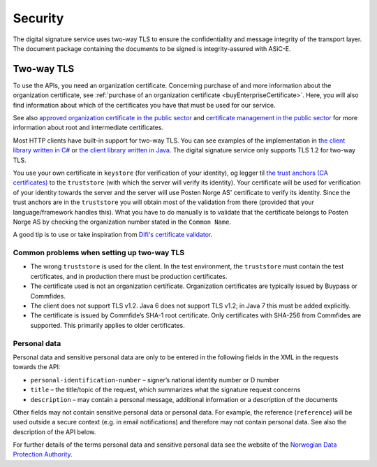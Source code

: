 Security
**********

The digital signature service uses two-way TLS to ensure the confidentiality and message integrity of the transport layer. The document package containing the documents to be signed is integrity-assured with ASiC-E.

Two-way TLS
=============

To use the APIs, you need an organization certificate. Concerning purchase of and more information about the organization certificate, see :ref:`purchase of an organization certificate <buyEnterpriseCertificate>`. Here, you will also find information about which of the certificates you have that must be used for our service.

See also `approved organization certificate in the public sector <https://www.regjeringen.no/no/dokumenter/kravspesifikasjon-for-pki-i-offentlig-se/id611085/>`__ and `certificate management in the public sector <http://begrep.difi.no/SikkerDigitalPost/1.2.0/sikkerhet/sertifikathandtering>`__ for more information about root and intermediate certificates.

Most HTTP clients have built-in support for two-way TLS. You can see examples of the implementation in `the client library written in C# <https://github.com/digipost/signature-api-client-dotnet/>`_ or `the client library written in Java <https://github.com/digipost/signature-api-client-java/>`_. The digital signature service only supports TLS 1.2 for two-way TLS.

You use your own certificate in ``keystore`` (for verification of your identity), og legger til `the trust anchors (CA certificates) <http://begrep.difi.no/SikkerDigitalPost/1.2.0/sikkerhet/sertifikathandtering>`__ to the ``truststore`` (with which the server will verify its identity). Your certificate will be used for verification of your identity towards the server and the server will use Posten Norge AS' certificate to verify its identity. Since the trust anchors are in the ``truststore`` you will obtain most of the validation from there (provided that your language/framework handles this). What you have to do manually is to validate that the certificate belongs to Posten Norge AS by checking the organization number stated in the ``Common Name``.

A good tip is to use or take inspiration from  `Difi's certificate validator <https://github.com/difi/certvalidator>`_.

Common problems when setting up two-way TLS
----------------------------------------------

-  The wrong ``truststore`` is used for the client. In the test environment, the ``truststore`` must contain the test certificates, and in production there must be production certificates.
-  The certificate used is not an organization certificate. Organization certificates are typically issued by Buypass or Commfides.
-  The client does not support TLS v1.2. Java 6 does not support TLS v1.2; in Java 7 this must be added explicitly.
-  The certificate is issued by Commfide’s SHA-1 root certificate. Only certificates with SHA-256 from Commfides are supported. This primarily applies to older certificates.

Personal data
------------------

Personal data and sensitive personal data are only to be entered in the following fields in the XML in the requests towards the API:

-  ``personal-identification-number`` – signer’s national identity number or D number
-  ``title`` – the title/topic of the request, which summarizes what the signature request concerns
-  ``description`` – may contain a personal message, additional information or a description of the documents

Other fields may not contain sensitive personal data or personal data. For example, the reference (``reference``) will be used outside a secure context (e.g. in email notifications) and therefore may not contain personal data. See also the description of the API below.

For further details of the terms personal data and sensitive personal data see the website of the `Norwegian Data Protection Authority <https://www.datatilsynet.no/personvern/personopplysninger/>`_.
